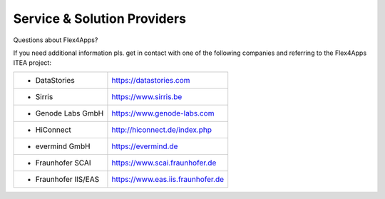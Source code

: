 **Service & Solution Providers**
================================
Questions about Flex4Apps?
  
If you need additional information pls. get in contact with one of the following companies and referring to the Flex4Apps ITEA project:


======================   ====================================
* DataStories               https://datastories.com
* Sirris                    https://www.sirris.be
* Genode Labs GmbH          https://www.genode-labs.com 
* HiConnect                 http://hiconnect.de/index.php
* evermind GmbH	            https://evermind.de
* Fraunhofer SCAI           https://www.scai.fraunhofer.de
* Fraunhofer IIS/EAS        https://www.eas.iis.fraunhofer.de
======================   ====================================

